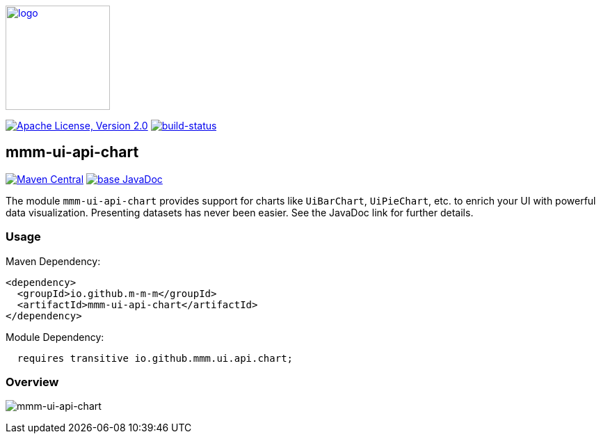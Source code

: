 image:https://m-m-m.github.io/logo.svg[logo,width="150",link="https://m-m-m.github.io"]

image:https://img.shields.io/github/license/m-m-m/ui-api.svg?label=License["Apache License, Version 2.0",link=https://github.com/m-m-m/ui-api/blob/master/LICENSE]
image:https://travis-ci.com/m-m-m/ui-api.svg?branch=master["build-status",link="https://travis-ci.com/m-m-m/ui-api"]

== mmm-ui-api-chart

image:https://img.shields.io/maven-central/v/io.github.m-m-m/mmm-ui-api-chart.svg?label=Maven%20Central["Maven Central",link=https://search.maven.org/search?q=g:io.github.m-m-m]
image:https://javadoc.io/badge2/io.github.m-m-m/mmm-ui-api-chart/javadoc.svg["base JavaDoc", link=https://javadoc.io/doc/io.github.m-m-m/mmm-ui-api-chart]

The module `mmm-ui-api-chart` provides support for charts like `UiBarChart`, `UiPieChart`, etc. to enrich your UI with powerful data visualization.
Presenting datasets has never been easier.
See the JavaDoc link for further details.

=== Usage

Maven Dependency:
```xml
<dependency>
  <groupId>io.github.m-m-m</groupId>
  <artifactId>mmm-ui-api-chart</artifactId>
</dependency>
```
Module Dependency:
```java
  requires transitive io.github.mmm.ui.api.chart;
```

=== Overview

image:../src/main/javadoc/doc-files/ui-api-chart.svg[mmm-ui-api-chart]

